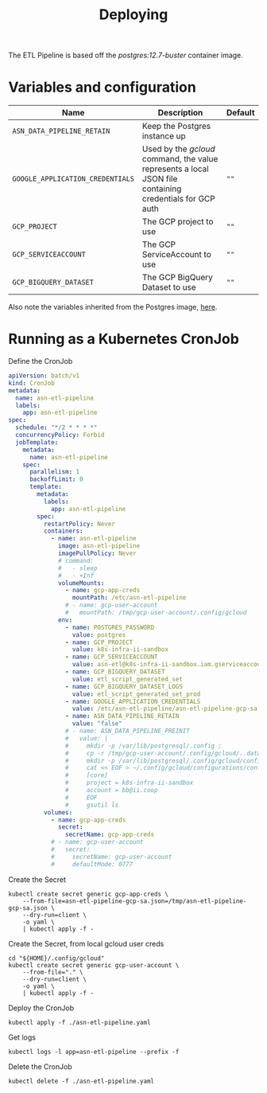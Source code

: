#+TITLE: Deploying

The ETL Pipeline is based off the /postgres:12.7-buster/ container image.

* Variables and configuration

| Name                             | Description                                                                                              | Default |
|----------------------------------+----------------------------------------------------------------------------------------------------------+---------|
| ~ASN_DATA_PIPELINE_RETAIN~       | Keep the Postgres instance up                                                                            |         |
| ~GOOGLE_APPLICATION_CREDENTIALS~ | Used by the /gcloud/ command, the value represents a local JSON file containing credentials for GCP auth | ~""~    |
| ~GCP_PROJECT~                    | The GCP project to use                                                                                   | ~""~    |
| ~GCP_SERVICEACCOUNT~             | The GCP ServiceAccount to use                                                                            | ~""~    |
| ~GCP_BIGQUERY_DATASET~           | The GCP BigQuery Dataset to use                                                                          | ~""~    |

Also note the variables inherited from the Postgres image, [[https://github.com/docker-library/docs/blob/master/postgres/README.md#environment-variables][here]].

* Running as a Kubernetes CronJob

Define the CronJob
#+begin_src yaml :tangle ./asn-etl-pipeline.yaml
apiVersion: batch/v1
kind: CronJob
metadata:
  name: asn-etl-pipeline
  labels:
    app: asn-etl-pipeline
spec:
  schedule: "*/2 * * * *"
  concurrencyPolicy: Forbid
  jobTemplate:
    metadata:
      name: asn-etl-pipeline
    spec:
      parallelism: 1
      backoffLimit: 0
      template:
        metadata:
          labels:
            app: asn-etl-pipeline
        spec:
          restartPolicy: Never
          containers:
            - name: asn-etl-pipeline
              image: asn-etl-pipeline
              imagePullPolicy: Never
              # command:
              #   - sleep
              #   - +Inf
              volumeMounts:
                - name: gcp-app-creds
                  mountPath: /etc/asn-etl-pipeline
                # - name: gcp-user-account
                #   mountPath: /tmp/gcp-user-account/.config/gcloud
              env:
                - name: POSTGRES_PASSWORD
                  value: postgres
                - name: GCP_PROJECT
                  value: k8s-infra-ii-sandbox
                - name: GCP_SERVICEACCOUNT
                  value: asn-etl@k8s-infra-ii-sandbox.iam.gserviceaccount.com
                - name: GCP_BIGQUERY_DATASET
                  value: etl_script_generated_set
                - name: GCP_BIGQUERY_DATASET_LOGS
                  value: etl_script_generated_set_prod
                - name: GOOGLE_APPLICATION_CREDENTIALS
                  value: /etc/asn-etl-pipeline/asn-etl-pipeline-gcp-sa.json
                - name: ASN_DATA_PIPELINE_RETAIN
                  value: "false"
                # - name: ASN_DATA_PIPELINE_PREINIT
                #   value: |
                #     mkdir -p /var/lib/postgresql/.config ;
                #     cp -r /tmp/gcp-user-account/.config/gcloud/..data/ /var/lib/postgresql/.config/gcloud/ ;
                #     mkdir -p /var/lib/postgresql/.config/gcloud/configurations/ ;
                #     cat << EOF > ~/.config/gcloud/configurations/config_default
                #     [core]
                #     project = k8s-infra-ii-sandbox
                #     account = bb@ii.coop
                #     EOF
                #     gsutil ls
          volumes:
            - name: gcp-app-creds
              secret:
                secretName: gcp-app-creds
            # - name: gcp-user-account
            #   secret:
            #     secretName: gcp-user-account
            #     defaultMode: 0777
#+end_src

Create the Secret
#+begin_src shell :results silent
kubectl create secret generic gcp-app-creds \
    --from-file=asn-etl-pipeline-gcp-sa.json=/tmp/asn-etl-pipeline-gcp-sa.json \
    --dry-run=client \
    -o yaml \
    | kubectl apply -f -
#+end_src

Create the Secret, from local gcloud user creds
#+begin_src shell :results silent
cd "${HOME}/.config/gcloud"
kubectl create secret generic gcp-user-account \
    --from-file="." \
    --dry-run=client \
    -o yaml \
    | kubectl apply -f -
#+end_src

Deploy the CronJob
#+begin_src shell :results silent
kubectl apply -f ./asn-etl-pipeline.yaml
#+end_src

Get logs
#+begin_src tmate :window asn-etl
kubectl logs -l app=asn-etl-pipeline --prefix -f
#+end_src

Delete the CronJob
#+begin_src shell :results silent
kubectl delete -f ./asn-etl-pipeline.yaml
#+end_src
